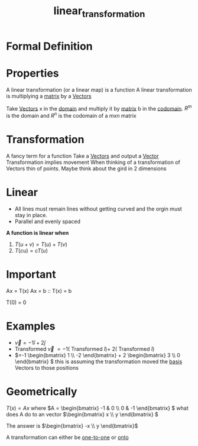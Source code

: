 :PROPERTIES:
:ID:       e980c332-9372-4a17-89eb-85127d42a7ee
:END:
#+title: linear_transformation


* Formal Definition

* Properties
A linear transformation (or a linear map) is a function
A linear transformation is multiplying a [[id:08dce69d-0252-4201-9f50-e864901fd373][matrix]] by a [[id:4180700c-adde-43ae-9fef-251975521d8e][Vectors]]

Take [[id:4180700c-adde-43ae-9fef-251975521d8e][Vectors]] x in the [[id:e6b1bc54-5f5f-4f10-93ec-ff1d225397e8][domain]] and multiply it by [[id:08dce69d-0252-4201-9f50-e864901fd373][matrix]] b in the
[[id:f7c2d18f-ebed-400f-90d5-d726ecb08483][codomain]].  \(R^m \) is the domain and \(R^n\) is the codomain of a \(mxn\) matrix

* Transformation
A fancy term for a function
Take a [[id:4180700c-adde-43ae-9fef-251975521d8e][Vectors]] and output a [[id:4180700c-adde-43ae-9fef-251975521d8e][Vector]]
Transformation implies movement
When thinking of a transformation of Vectors thin of points.
Maybe think about the gird in 2 dimensions
* Linear
- All lines must remain lines without getting curved and the orgin
  must stay in place.
- Parallel and evenly spaced

*A function is linear when*

1) \(T(u + v) = T(u) + T(v) \)
2) \(T(cu) = cT(u)\)

* Important
Ax = T(x)
Ax = b :: T(x) = b

T(0) = 0

* Examples
- \(\vec{v} = -1\hat{i} + 2\hat{j}\) 
- Transformed \(\vec{v}\) \(= -1(\) Transformed \( \hat{i}) + \) \(2(\) Transformed \( \hat{i})\)
- \(=-1 \begin{bmatrix} 1 \\ -2 \end{bmatrix} + 2 \begin{bmatrix} 3
  \\ 0 \end{bmatrix} \) this is assuming the transformation moved the
  [[id:121c6ed6-35a4-4cc6-8ebc-cdee513330bc][basis]] Vectors to those positions

* Geometrically


\(T(x) = Ax\) where \(A = \begin{bmatrix} -1 & 0 \\ 0 & -1
\end{bmatrix} \) what does A do to an vector \(\begin{bmatrix} x \\ y
\end{bmatrix} \)

The answer is \(\begin{bmatrix} -x \\ y \end{bmatrix}\) 

A transformation can either be [[id:7918e212-31d9-4c59-a50a-c496760809d2][one-to-one]] or [[id:34ba7b8e-b411-451c-a0c4-c8be5bbd05cf][onto]]
